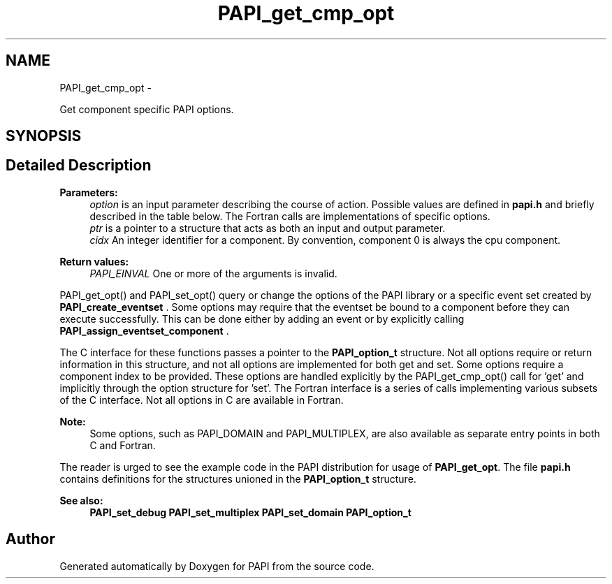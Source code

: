 .TH "PAPI_get_cmp_opt" 3 "Fri Aug 2 2013" "Version 5.2.0.0" "PAPI" \" -*- nroff -*-
.ad l
.nh
.SH NAME
PAPI_get_cmp_opt \- 
.PP
Get component specific PAPI options.  

.SH SYNOPSIS
.br
.PP
.SH "Detailed Description"
.PP 
\fBParameters:\fP
.RS 4
\fIoption\fP is an input parameter describing the course of action. Possible values are defined in \fBpapi.h\fP and briefly described in the table below. The Fortran calls are implementations of specific options. 
.br
\fIptr\fP is a pointer to a structure that acts as both an input and output parameter. 
.br
\fIcidx\fP An integer identifier for a component. By convention, component 0 is always the cpu component.
.RE
.PP
\fBReturn values:\fP
.RS 4
\fIPAPI_EINVAL\fP One or more of the arguments is invalid.
.RE
.PP
PAPI_get_opt() and PAPI_set_opt() query or change the options of the PAPI library or a specific event set created by \fBPAPI_create_eventset\fP . Some options may require that the eventset be bound to a component before they can execute successfully. This can be done either by adding an event or by explicitly calling \fBPAPI_assign_eventset_component\fP .
.PP
The C interface for these functions passes a pointer to the \fBPAPI_option_t\fP structure. Not all options require or return information in this structure, and not all options are implemented for both get and set. Some options require a component index to be provided. These options are handled explicitly by the PAPI_get_cmp_opt() call for 'get' and implicitly through the option structure for 'set'. The Fortran interface is a series of calls implementing various subsets of the C interface. Not all options in C are available in Fortran.
.PP
\fBNote:\fP
.RS 4
Some options, such as PAPI_DOMAIN and PAPI_MULTIPLEX, are also available as separate entry points in both C and Fortran.
.RE
.PP
The reader is urged to see the example code in the PAPI distribution for usage of \fBPAPI_get_opt\fP. The file \fBpapi.h\fP contains definitions for the structures unioned in the \fBPAPI_option_t\fP structure.
.PP
\fBSee also:\fP
.RS 4
\fBPAPI_set_debug\fP \fBPAPI_set_multiplex\fP \fBPAPI_set_domain\fP \fBPAPI_option_t\fP 
.RE
.PP


.SH "Author"
.PP 
Generated automatically by Doxygen for PAPI from the source code.
